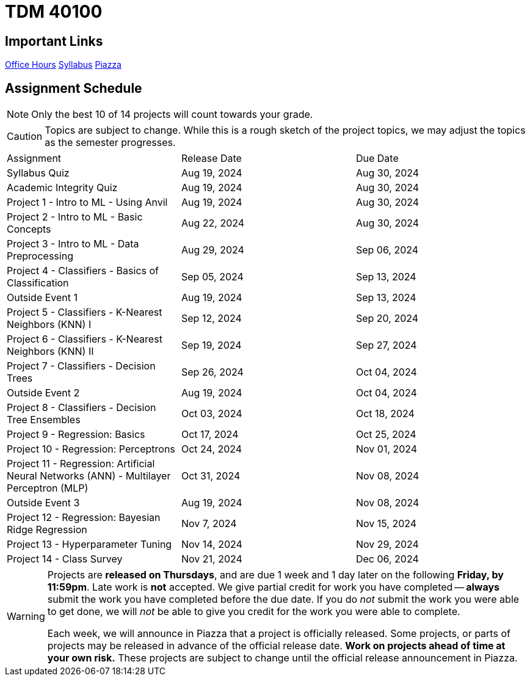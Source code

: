 = TDM 40100

== Important Links

xref:fall2024/logistics/office_hours.adoc[[.custom_button]#Office Hours#]
xref:fall2024/logistics/syllabus.adoc[[.custom_button]#Syllabus#]
https://piazza.com/purdue/fall2024/tdm1010010200202425[[.custom_button]#Piazza#]

== Assignment Schedule

[NOTE]
====
Only the best 10 of 14 projects will count towards your grade.
====

[CAUTION]
====
Topics are subject to change. While this is a rough sketch of the project topics, we may adjust the topics as the semester progresses.
====

|===
| Assignment | Release Date | Due Date
| Syllabus Quiz | Aug 19, 2024 | Aug 30, 2024
| Academic Integrity Quiz | Aug 19, 2024 | Aug 30, 2024
| Project 1 - Intro to ML - Using Anvil | Aug 19, 2024 | Aug 30, 2024
| Project 2 - Intro to ML - Basic Concepts | Aug 22, 2024 | Aug 30, 2024
| Project 3 - Intro to ML - Data Preprocessing | Aug 29, 2024 | Sep 06, 2024
| Project 4 - Classifiers - Basics of Classification | Sep 05, 2024 | Sep 13, 2024
| Outside Event 1 | Aug 19, 2024 | Sep 13, 2024 
| Project 5 - Classifiers - K-Nearest Neighbors (KNN) I | Sep 12, 2024 | Sep 20, 2024
| Project 6 - Classifiers - K-Nearest Neighbors (KNN) II | Sep 19, 2024 | Sep 27, 2024
| Project 7 - Classifiers - Decision Trees | Sep 26, 2024 | Oct 04, 2024
| Outside Event 2 | Aug 19, 2024 | Oct 04, 2024
| Project 8 - Classifiers - Decision Tree Ensembles | Oct 03, 2024 | Oct 18, 2024
| Project 9 - Regression: Basics | Oct 17, 2024 | Oct 25, 2024
| Project 10 - Regression: Perceptrons | Oct 24, 2024 | Nov 01, 2024
| Project 11 - Regression: Artificial Neural Networks (ANN) - Multilayer Perceptron (MLP) | Oct 31, 2024 | Nov 08, 2024
| Outside Event 3 | Aug 19, 2024 | Nov 08, 2024
| Project 12 - Regression: Bayesian Ridge Regression | Nov 7, 2024 | Nov 15, 2024
| Project 13 - Hyperparameter Tuning | Nov 14, 2024 | Nov 29, 2024
| Project 14 - Class Survey | Nov 21, 2024 | Dec 06, 2024
|===

[WARNING]
====
Projects are **released on Thursdays**, and are due 1 week and 1 day later on the following **Friday, by 11:59pm**. Late work is **not** accepted. We give partial credit for work you have completed -- **always** submit the work you have completed before the due date. If you do _not_ submit the work you were able to get done, we will _not_ be able to give you credit for the work you were able to complete.

// **Always** double check that the work that you submitted was uploaded properly. See xref:submissions.adoc[here] for more information.

Each week, we will announce in Piazza that a project is officially released. Some projects, or parts of projects may be released in advance of the official release date. **Work on projects ahead of time at your own risk.**  These projects are subject to change until the official release announcement in Piazza.
====